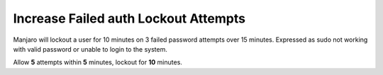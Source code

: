 .. _manajaro-kde-plasma-lockout:

Increase Failed auth Lockout Attempts
#####################################
Manjaro will lockout a user for 10 minutes on 3 failed password attempts over
15 minutes. Expressed as sudo not working with valid password or unable to
login to the system.

Allow **5** attempts within **5** minutes, lockout for **10** minutes.

.. code-block:: bash
  :caption: **0644 root root** ``/etc/security/faillock.conf``

  deny = 5
  fail_interval = 300
  unlock_time = 600
